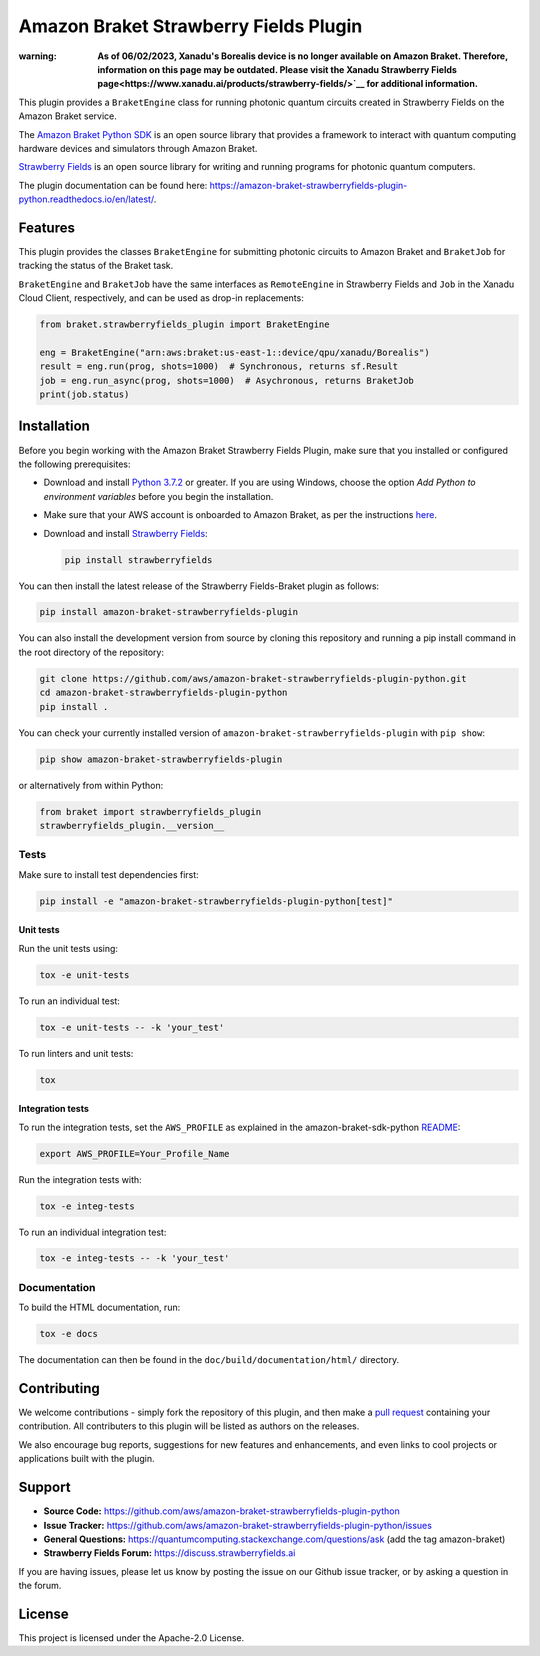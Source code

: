 Amazon Braket Strawberry Fields Plugin
######################################

:warning: **As of 06/02/2023, Xanadu's Borealis device is no longer available on Amazon Braket. Therefore, information on this page may be outdated. Please visit the Xanadu Strawberry Fields page<https://www.xanadu.ai/products/strawberry-fields/>`__ for additional information.**

.. image:: https://img.shields.io/pypi/v/amazon-braket-strawberryfields-plugin.svg
    :alt: Latest Version
    :target: https://pypi.python.org/pypi/amazon-braket-strawberryfields-plugin
.. image:: https://img.shields.io/pypi/pyversions/amazon-braket-strawberryfields-plugin.svg
    :alt: Supported Python Versions
    :target: https://pypi.python.org/pypi/amazon-braket-strawberryfields-plugin
.. image:: https://img.shields.io/github/actions/workflow/status/aws/amazon-braket-strawberryfields-plugin-python/python-package.yml?branch=main&logo=github
    :alt: Build Status
    :target: https://github.com/aws/amazon-braket-strawberryfields-plugin-python/actions?query=workflow%3A%22Python+package%22
.. image:: https://codecov.io/gh/aws/amazon-braket-strawberryfields-plugin-python/branch/main/graph/badge.svg?token=VPPM8BJKW4
    :alt: codecov
    :target: https://codecov.io/gh/aws/amazon-braket-strawberryfields-plugin-python
.. image:: https://img.shields.io/readthedocs/amazon-braket-strawberryfields-plugin-python.svg?logo=read-the-docs
    :alt: Documentation Status
    :target: https://amazon-braket-strawberryfields-plugin-python.readthedocs.io/en/latest/?badge=latest

This plugin provides a ``BraketEngine`` class for running photonic quantum circuits created in Strawberry Fields on the Amazon Braket service.

.. header-start-inclusion-marker-do-not-remove

The `Amazon Braket Python SDK <https://github.com/aws/amazon-braket-sdk-python>`__ is an open source
library that provides a framework to interact with quantum computing hardware
devices and simulators through Amazon Braket.

`Strawberry Fields <https://strawberryfields.readthedocs.io>`__ is an open source library for writing
and running programs for photonic quantum computers.

.. header-end-inclusion-marker-do-not-remove

The plugin documentation can be found here: `<https://amazon-braket-strawberryfields-plugin-python.readthedocs.io/en/latest/>`__.

Features
========

This plugin provides the classes ``BraketEngine`` for submitting photonic circuits to Amazon Braket and ``BraketJob`` for tracking the status of the Braket task.

``BraketEngine`` and ``BraketJob`` have the same interfaces as ``RemoteEngine`` in Strawberry Fields and ``Job`` in the Xanadu Cloud Client, respectively, and can be used as drop-in replacements:

.. code-block:: python

    from braket.strawberryfields_plugin import BraketEngine

    eng = BraketEngine("arn:aws:braket:us-east-1::device/qpu/xanadu/Borealis")
    result = eng.run(prog, shots=1000)  # Synchronous, returns sf.Result
    job = eng.run_async(prog, shots=1000)  # Asychronous, returns BraketJob
    print(job.status)


.. installation-start-inclusion-marker-do-not-remove

Installation
============

Before you begin working with the Amazon Braket Strawberry Fields Plugin, make sure 
that you installed or configured the following prerequisites:


* Download and install `Python 3.7.2 <https://www.python.org/downloads/>`__ or greater.
  If you are using Windows, choose the option *Add Python to environment variables* before you begin the installation.

* Make sure that your AWS account is onboarded to Amazon Braket, as per the instructions
  `here <https://github.com/aws/amazon-braket-sdk-python#prerequisites>`__.

* Download and install `Strawberry Fields <https://strawberryfields.readthedocs.io/en/stable/_static/install.html>`__:

  .. code-block:: bash

      pip install strawberryfields


You can then install the latest release of the Strawberry Fields-Braket plugin as follows:

.. code-block:: bash

    pip install amazon-braket-strawberryfields-plugin


You can also install the development version from source by cloning this repository and running a 
pip install command in the root directory of the repository:

.. code-block:: bash

    git clone https://github.com/aws/amazon-braket-strawberryfields-plugin-python.git
    cd amazon-braket-strawberryfields-plugin-python
    pip install .


You can check your currently installed version of ``amazon-braket-strawberryfields-plugin`` with ``pip show``:

.. code-block:: bash

    pip show amazon-braket-strawberryfields-plugin


or alternatively from within Python:

.. code-block:: python

    from braket import strawberryfields_plugin
    strawberryfields_plugin.__version__

Tests
~~~~~

Make sure to install test dependencies first:

.. code-block:: bash

    pip install -e "amazon-braket-strawberryfields-plugin-python[test]"

Unit tests
**********

Run the unit tests using:

.. code-block:: bash

    tox -e unit-tests


To run an individual test:

.. code-block:: bash

    tox -e unit-tests -- -k 'your_test'


To run linters and unit tests:

.. code-block:: bash

    tox

Integration tests
*****************

To run the integration tests, set the ``AWS_PROFILE`` as explained in the amazon-braket-sdk-python
`README <https://github.com/aws/amazon-braket-sdk-python/blob/main/README.md>`__:

.. code-block:: bash

    export AWS_PROFILE=Your_Profile_Name


Run the integration tests with:

.. code-block:: bash

    tox -e integ-tests

To run an individual integration test:

.. code-block:: bash

    tox -e integ-tests -- -k 'your_test'

Documentation
~~~~~~~~~~~~~

To build the HTML documentation, run:

.. code-block:: bash

  tox -e docs

The documentation can then be found in the ``doc/build/documentation/html/`` directory.

.. installation-end-inclusion-marker-do-not-remove

Contributing
============

We welcome contributions - simply fork the repository of this plugin, and then make a
`pull request <https://help.github.com/articles/about-pull-requests/>`__ containing your contribution.
All contributers to this plugin will be listed as authors on the releases.

We also encourage bug reports, suggestions for new features and enhancements, and even links to cool projects
or applications built with the plugin.

.. support-start-inclusion-marker-do-not-remove

Support
=======

- **Source Code:** https://github.com/aws/amazon-braket-strawberryfields-plugin-python
- **Issue Tracker:** https://github.com/aws/amazon-braket-strawberryfields-plugin-python/issues
- **General Questions:** https://quantumcomputing.stackexchange.com/questions/ask (add the tag amazon-braket)
- **Strawberry Fields Forum:** https://discuss.strawberryfields.ai

If you are having issues, please let us know by posting the issue on our Github issue tracker, or
by asking a question in the forum.

.. support-end-inclusion-marker-do-not-remove

.. license-start-inclusion-marker-do-not-remove

License
=======

This project is licensed under the Apache-2.0 License.

.. license-end-inclusion-marker-do-not-remove
